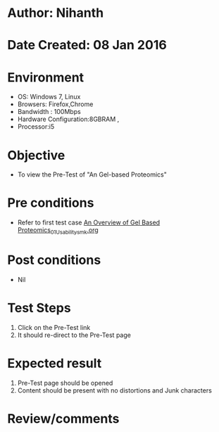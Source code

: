 * Author: Nihanth
* Date Created: 08 Jan 2016
* Environment
  - OS: Windows 7, Linux
  - Browsers: Firefox,Chrome
  - Bandwidth : 100Mbps
  - Hardware Configuration:8GBRAM , 
  - Processor:i5

* Objective
  - To view the Pre-Test of "An  Gel-based Proteomics"

* Pre conditions
  - Refer to first test case [[https://github.com/Virtual-Labs/protein-engg-iitb/blob/master/test-cases/integration_test-cases/An Overview of Gel Based Proteomics/An Overview of Gel Based Proteomics_01_Usability_smk.org][An Overview of Gel Based Proteomics_01_Usability_smk.org]]

* Post conditions
  - Nil
* Test Steps
  1. Click on the Pre-Test link 
  2. It should re-direct to the Pre-Test page

* Expected result
  1. Pre-Test page should be opened
  2. Content should be present with no distortions and Junk characters

* Review/comments


